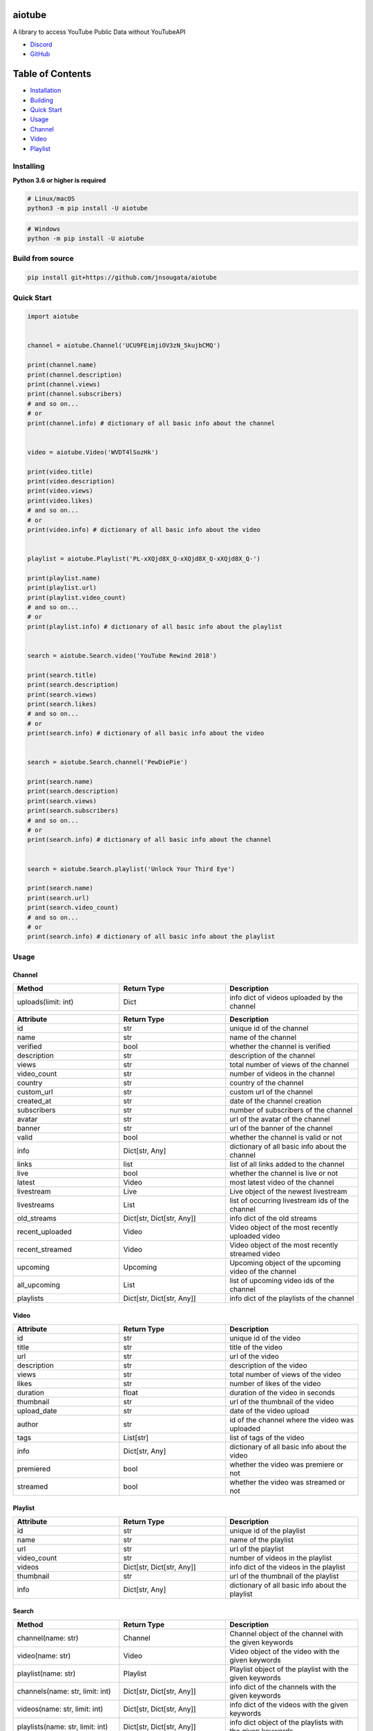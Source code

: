 
|Release|

.. |Release| image:: https://github.com/jnsougata/aiotube/actions/workflows/publish.yml/badge.svg
   :target: https://github.com/jnsougata/aiotube/actions/workflows/publish.yml

aiotube
==========

A library to access YouTube Public Data without YouTubeAPI

- `Discord <https://discord.gg/YAFGAaMrTC>`_
- `GitHub <https://github.com/jnsougata/AioTube>`_

Table of Contents
=================
- `Installation <#installing>`_
- `Building <#build-from-source>`_
- `Quick Start <#quick-start>`_
- `Usage <#usage>`_
- `Channel <#channel>`_
- `Video <#video>`_
- `Playlist <#playlist>`_


Installing
----------

**Python 3.6 or higher is required**

.. code:: sh

    # Linux/macOS
    python3 -m pip install -U aiotube

.. code:: sh

    # Windows
    python -m pip install -U aiotube

Build from source
-----------------

.. code:: sh

    pip install git+https://github.com/jnsougata/aiotube

Quick Start
--------------

.. code:: py

    import aiotube


    channel = aiotube.Channel('UCU9FEimjiOV3zN_5kujbCMQ')

    print(channel.name)
    print(channel.description)
    print(channel.views)
    print(channel.subscribers)
    # and so on...
    # or
    print(channel.info) # dictionary of all basic info about the channel


    video = aiotube.Video('WVDT4lSozHk')

    print(video.title)
    print(video.description)
    print(video.views)
    print(video.likes)
    # and so on...
    # or
    print(video.info) # dictionary of all basic info about the video


    playlist = aiotube.Playlist('PL-xXQjd8X_Q-xXQjd8X_Q-xXQjd8X_Q-')

    print(playlist.name)
    print(playlist.url)
    print(playlist.video_count)
    # and so on...
    # or
    print(playlist.info) # dictionary of all basic info about the playlist


    search = aiotube.Search.video('YouTube Rewind 2018')

    print(search.title)
    print(search.description)
    print(search.views)
    print(search.likes)
    # and so on...
    # or
    print(search.info) # dictionary of all basic info about the video


    search = aiotube.Search.channel('PewDiePie')

    print(search.name)
    print(search.description)
    print(search.views)
    print(search.subscribers)
    # and so on...
    # or
    print(search.info) # dictionary of all basic info about the channel


    search = aiotube.Search.playlist('Unlock Your Third Eye')

    print(search.name)
    print(search.url)
    print(search.video_count)
    # and so on...
    # or
    print(search.info) # dictionary of all basic info about the playlist


Usage
------

Channel
~~~~~~~
.. csv-table::
   :header: "Method", "Return Type", "Description"
   :widths: 80, 80, 100

   "uploads(limit: int)", "Dict", "info dict of videos uploaded by the channel"

.. csv-table::
   :header: "Attribute", "Return Type", "Description"
   :widths: 80, 80, 100

   "id", "str", "unique id of the channel"
   "name", "str", "name of the channel"
   "verified", "bool", "whether the channel is verified"
   "description", "str", "description of the channel"
   "views", "str", "total number of views of the channel"
   "video_count", "str", "number of videos in the channel"
   "country", "str", "country of the channel"
   "custom_url", "str", "custom url of the channel"
   "created_at", "str", "date of the channel creation"
   "subscribers", "str", "number of subscribers of the channel"
   "avatar", "str", "url of the avatar of the channel"
   "banner", "str", "url of the banner of the channel"
   "valid", "bool", "whether the channel is valid or not"
   "info", "Dict[str, Any]", "dictionary of all basic info about the channel"
   "links", "list", "list of all links added to the channel"
   "live", "bool", "whether the channel is live or not"
   "latest", "Video", "most latest video of the channel"
   "livestream", "Live", "Live object of the newest livestream"
   "livestreams", "List", "list of occurring livestream ids of the channel"
   "old_streams", "Dict[str, Dict[str, Any]]", "info dict of the old streams"
   "recent_uploaded", "Video", "Video object of the most recently uploaded video"
   "recent_streamed", "Video", "Video object of the most recently streamed video"
   "upcoming", "Upcoming", "Upcoming object of the upcoming video of the channel"
   "all_upcoming", "List", "list of upcoming video ids of the channel"
   "playlists", "Dict[str, Dict[str, Any]]", "info dict of the playlists of the channel"


Video
~~~~~
.. csv-table::
   :header: "Attribute", "Return Type", "Description"
   :widths: 80, 80, 100

   "id", "str", "unique id of the video"
   "title", "str", "title of the video"
   "url", "str", "url of the video"
   "description", "str", "description of the video"
   "views", "str", "total number of views of the video"
   "likes", "str", "number of likes of the video"
   "duration", "float", "duration of the video in seconds"
   "thumbnail", "str", "url of the thumbnail of the video"
   "upload_date", "str", "date of the video upload"
   "author", "str", "id of the channel where the video was uploaded"
   "tags", "List[str]", "list of tags of the video"
   "info", "Dict[str, Any]", "dictionary of all basic info about the video"
   "premiered", "bool", "whether the video was premiere or not"
   "streamed", "bool", "whether the video was streamed or not"


Playlist
~~~~~~~~
.. csv-table::
   :header: "Attribute", "Return Type", "Description"
   :widths: 80, 80, 100

   "id", "str", "unique id of the playlist"
   "name", "str", "name of the playlist"
   "url", "str", "url of the playlist"
   "video_count", "str", "number of videos in the playlist"
   "videos", "Dict[str, Dict[str, Any]]", "info dict of the videos in the playlist"
   "thumbnail", "str", "url of the thumbnail of the playlist"
   "info", "Dict[str, Any]", "dictionary of all basic info about the playlist"


Search
~~~~~~~~
.. csv-table::
   :header: "Method", "Return Type", "Description"
   :widths: 80, 80, 100

   "channel(name: str)", "Channel", "Channel object of the channel with the given keywords"
   "video(name: str)", "Video", "Video object of the video with the given keywords"
   "playlist(name: str)", "Playlist", "Playlist object of the playlist with the given keywords"
   "channels(name: str, limit: int)", "Dict[str, Dict[str, Any]]", "info dict of the channels with the given keywords"
   "videos(name: str, limit: int)", "Dict[str, Dict[str, Any]]", "info dict of the videos with the given keywords"
   "playlists(name: str, limit: int)", "Dict[str, Dict[str, Any]]", "info dict object of the playlists with the given keywords"
